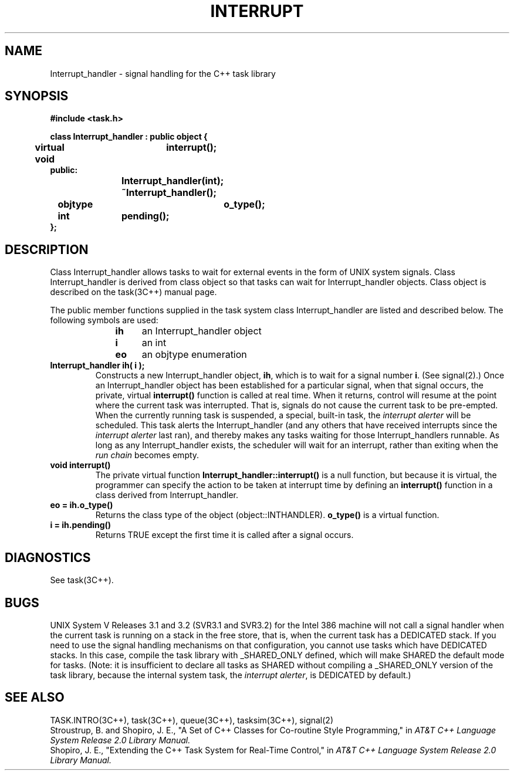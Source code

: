 .  \"ident	"@(#)cls4:man/task/interrupt.3	1.1"
.  \"Copyright (c) 1984 AT&T
.  \"All Rights Reserved        
.  \"THIS IS UNPUBLISHED PROPRIETARY SOURCE CODE OF AT&T
.  \"The copyright notice above does not evidence any           
.  \"actual or intended publication of such source code.
.TH INTERRUPT 3C++ "C++ Task Library" " "
.SH NAME
Interrupt_handler \- signal handling for the C++ task library
.SH SYNOPSIS
\f3
.nf
#include <task.h>

class Interrupt_handler : public object {
	virtual void	interrupt();
public:
			Interrupt_handler(int);
			~Interrupt_handler();
	objtype		o_type();
	int		pending();
};
.fi
\f1
.SH DESCRIPTION
.P
Class \f(CWInterrupt_handler\fP allows \f(CWtask\fPs to wait
for external events in the form of UNIX system signals.
Class \f(CWInterrupt_handler\fP is derived from class \f(CWobject\fP
so that \f(CWtask\fPs can wait for \f(CWInterrupt_handler\fP objects.
Class \f(CWobject\fP is described on the task(3C++) manual page.
.P
The public member functions supplied in the task system class
\f(CWInterrupt_handler\fP are listed and described below.
The following symbols are used:
.RS 10
.TP 4
.B ih
an \f(CWInterrupt_handler\fP object
.TP 4
.B i
an \f(CWint\fP
.TP 4
.B eo
an \f(CWobjtype\fP enumeration
.RE
.TP
.B "Interrupt_handler ih( i );"
Constructs a new \f(CWInterrupt_handler\fP object, \f3ih\fP,
which is to wait for a signal number \f3i\fP.
(See signal(2).)
Once an \f(CWInterrupt_handler\fP object has been established for
a particular signal,
when that signal occurs, the private, virtual
.B interrupt()
function is called at real time.
When it returns, control will resume at the point where the current
\f(CWtask\fP was interrupted.
That is, signals do not cause the current \f(CWtask\fP to be pre-empted.
When the currently running \f(CWtask\fP is suspended,
a special, built-in task, the
.I "interrupt alerter"
will be scheduled.
This \f(CWtask\fP alerts the \f(CWInterrupt_handler\fP
(and any others that have received interrupts since the
.I interrupt alerter
last ran), and thereby makes any \f(CWtask\fPs waiting for
those \f(CWInterrupt_handler\fPs runnable.
As long as any \f(CWInterrupt_handler\fP exists,
the scheduler will wait for an interrupt,
rather than exiting when the
.I run chain
becomes empty.
.TP
.B "void interrupt()
The private virtual function
.B Interrupt_handler::interrupt()
is a null function, but because it is virtual,
the programmer can specify the action to be taken at interrupt time
by defining an
.B interrupt()
function in a class derived from \f(CWInterrupt_handler\fP.
.TP
.B "eo = ih.o_type()"
Returns the class type of the object
(\f(CWobject::INTHANDLER\fP).
.B o_type()
is a virtual function.
.TP
.B "i = ih.pending()"
Returns TRUE except the first time it is called after a signal occurs.
.SH DIAGNOSTICS
See task(3C++).
.SH BUGS
.P
UNIX System V Releases 3.1 and 3.2 (SVR3.1 and SVR3.2) for the Intel 386 machine
will not call a signal handler when the current \f(CWtask\fP is running on
a stack in the free store,
that is, when the current \f(CWtask\fP has a DEDICATED stack.
If you need to use the signal handling mechanisms on that configuration,
you cannot use tasks which have DEDICATED stacks.
In this case, compile the task library with _SHARED_ONLY defined,
which will make SHARED the default mode for \f(CWtasks\fP.
(Note:  it is insufficient to declare all \f(CWtask\fPs as SHARED without
compiling a _SHARED_ONLY version of the task library,
because the internal system \f(CWtask\fP,
the \f2interrupt alerter\fP,
is DEDICATED by default.)
.SH SEE ALSO
TASK.INTRO(3C++), task(3C++), queue(3C++), tasksim(3C++), signal(2)
.br
Stroustrup, B. and Shopiro, J. E.,
"A Set of C++ Classes for Co-routine Style Programming,"
in
.I "AT&T C++ Language System Release 2.0 Library Manual."
.br
Shopiro, J. E.,
"Extending the C++ Task System for Real-Time Control,"
in
.I "AT&T C++ Language System Release 2.0 Library Manual."
